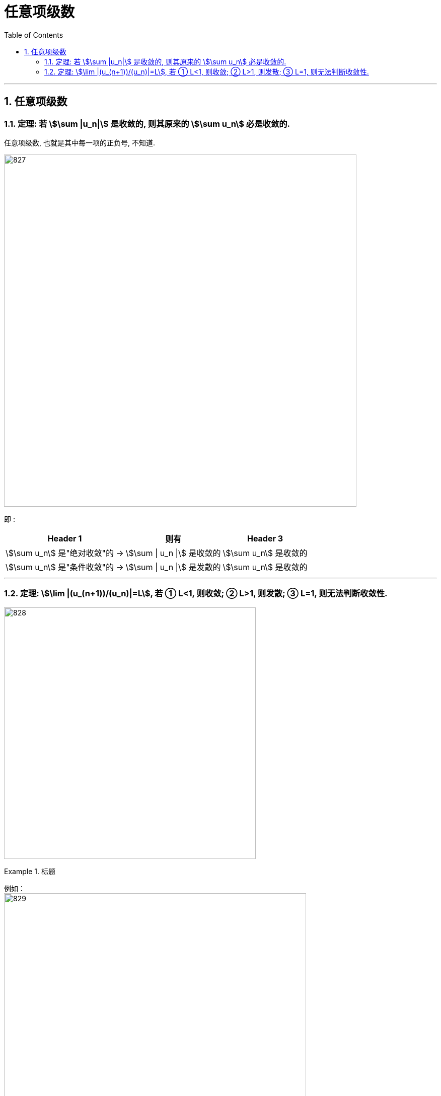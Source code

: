 
= 任意项级数
:toc: left
:toclevels: 3
:sectnums:

---

== 任意项级数

=== 定理: 若 stem:[\sum |u_n|] 是收敛的, 则其原来的  stem:[\sum u_n] 必是收敛的.

任意项级数, 也就是其中每一项的正负号, 不知道.

image:img/827.png[,700]


即 :  +
[options="autowidth"]
|===
|Header 1 |则有 |Header 3

|stem:[\sum u_n] 是"绝对收敛"的 →
|stem:[\sum \| u_n \|] 是收敛的
|stem:[\sum  u_n] 是收敛的

|stem:[\sum u_n] 是"条件收敛"的 →
|stem:[\sum \| u_n \|] 是发散的
|stem:[\sum  u_n] 是收敛的
|===


---

=== 定理: stem:[\lim |(u_(n+1))/(u_n)|=L], 若 ① L<1, 则收敛; ② L>1, 则发散; ③ L=1, 则无法判断收敛性.

image:img/828.png[,500]


.标题
====
例如： +
image:img/829.png[,600]
====


.标题
====
例如： +
image:img/830.png[,650]
====



.标题
====
例如： +
image:img/831.png[,700]
====


---


